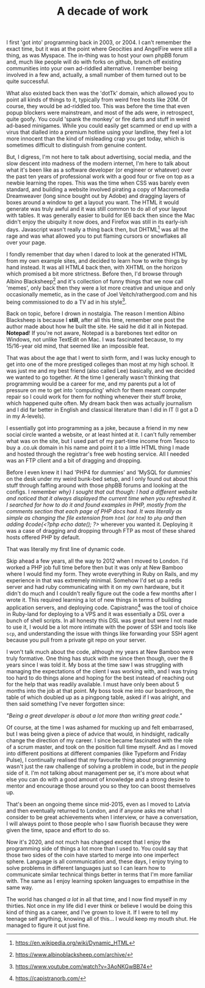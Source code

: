 #+TITLE: A decade of work

:PROPERTIES:
:CREATED: [2020-07-20]
:CATEGORY: personal
:END:

I first 'got into' programming back in 2003, or 2004. I can't remember the exact time, but it was at the point where Geocities and AngelFire were still a thing, as was Myspace. The in-thing was to host your own phpBB forum and, much like people will do with forks on github, branch off existing communities into your own ad-riddled alternative. I remember being involved in a few and, actually, a small number of them turned out to be quite successful.

What also existed back then was the 'dotTk' domain, which allowed you to point all kinds of things to it, typically from weird free hosts like 20M. Of course, they would be ad-riddled too. This was before the time that even popup blockers were mainstream, and most of the ads were, in retrospect, quite goofy. You could 'spank the monkey' or fire darts and stuff in weird ad-based minigames. While you could easily get scammed or end up with a virus that dialled into a premium hotline using your landline, they feel a lot more innocent than the kind of misleading crap you get today, which is sometimes difficult to distinguish from genuine content.

But, I digress, I'm not here to talk about advertising, social media, and the slow descent into madness of the modern internet, I'm here to talk about what it's been like as a software developer (or engineer or whatever) over the past ten years of professional work with a good four or five on top as a newbie learning the ropes. This was the time when CSS was barely even standard, and building a website involved pirating a copy of Macromedia Dreamweaver (long since bought out by Adobe) and dragging layers of boxes around a window to get a layout you want. The HTML it would generate was truly awful and it was still common to do all of your layout with tables. It was generally easier to build for IE6 back then since the Mac didn't enjoy the ubiquity it now does, and Firefox was still in its early-ish days. Javascript wasn't really a thing back then, but DHTML[fn:1] was all the rage and was what allowed you to put flaming cursors or snowflakes all over your page.

I fondly remember that day when I dared to look at the generated HTML from my own example sites, and decided to learn how to write things by hand instead. It was all HTML4 back then, with XHTML on the horizon which promised a bit more strictness. Before then, I'd browse through Albino Blacksheep[fn:2] and it's collection of funny things that we now call 'memes', only back then they were a lot more creative and unique and only occasionally memetic, as in the case of Joel Veitch/rathergood.com and his being commissioned to do a TV ad in his style[fn:3].

Back on topic, before I drown in nostalgia. The reason I mention Albino Blacksheep is because I *still*, after all this time, remember one post the author made about how he built the site. He said he did it all in Notepad. *Notepad*! If you're not aware, Notepad is a barebones text editor on Windows, not unlike TextEdit on Mac. I was fascinated because, to my 15/16-year old mind, that seemed like an impossible feat.

That was about the age that I went to sixth form, and I was lucky enough to get into one of the more prestiged colleges than most at my high school. It was just me and my best friend (also called Lee) basically, and we decided we wanted to go together. At the time I generally wasn't thinking that programming would be a career for me, and my parents put a lot of pressure on me to get into 'computing' which for them meant computer repair so I could work for them for nothing whenever their stuff broke, which happened quite often. My dream back then was actually journalism and I did far better in English and classical literature than I did in IT (I got a D in my A-levels).

I essentially got into programming as a joke, because a friend in my new social circle wanted a website, or at least hinted at it. I can't fully remember what was on the site, but I used part of my part-time income from Tesco to buy a .co.uk domain in his name and point it to a little HTML thing I made and hosted through the registrar's free web hosting service. All I needed was an FTP client and a bit of dragging and dropping.

Before I even knew it I had 'PHP4 for dummies' and 'MySQL for dummies' on the desk under my weird bunk-bed setup, and I only found out about this stuff through faffing around with those phpBB forums and looking at the configs. I remember /why} I sought that out though: I had a different website and noticed that it always displayed the current time when you refreshed it. I searched for how to do it and found examples in PHP, mostly from the comments section that each page of PHP docs had. It was literally as simple as changing the file extension from ~html~ (or ~htm~) to ~php~ and then adding ◊code{<?php echo date(); ?>/ wherever you wanted it. Deploying it was a case of dragging and dropping through FTP as most of these shared hosts offered PHP by default.

That was literally my first line of dynamic code.

Skip ahead a few years, all the way to 2012 when I moved to London. I'd worked a PHP job full time before then but it was only at New Bamboo where I would find my form. They wrote everything in Ruby on Rails, and my experience in that was extremely minimal. Somehow I'd set up a redis server and had ruby communicating with it on my own hardware, but it didn't do much and I couldn't really figure out the code a few months after I wrote it. This required learning a lot of new things in terms of building application servers, and deploying code. Capistrano[fn:4] was the tool of choice in Ruby-land for deploying to a VPS and it was essentially a DSL over a bunch of shell scripts. In all honesty this DSL was great but were I not made to use it, I would be a lot more intimate with the power of SSH and tools like ~scp~, and understanding the issue with things like forwarding your SSH agent because you pull from a private git repo on your server.

I won't talk much about the code, although my years at New Bamboo were truly formative. One thing has stuck with me since then though, over the 8 years since I was told it. My boss at the time saw I was struggling with managing the expectations of the client I was working with, and I was trying too hard to do things alone and hoping for the best instead of reaching out for the help that was readily available. I must have only been about 5 months into the job at that point. My boss took me into our boardroom, the table of which doubled up as a pingpong table, asked if I was alright, and then said something I've never forgotten since:

/"Being a great developer is about a lot more than writing great code."/

Of course, at the time I was ashamed for mucking up and felt embarrased, but I was being given a piece of advice that would, in hindsight, radically change the direction of my career. I since became fascinated with the role of a scrum master, and took on the position full time myself. And as I moved into different positions at different companies (like Typeform and Friday Pulse), I continually realised that my favourite thing about programming wasn't just the raw challenge of solving a problem in code, but in the /people/ side of it. I'm not talking about management per se, it's more about what else you can do with a good amount of knowledge and a strong desire to mentor and encourage those around you so they too can boost themselves up.

That's been an ongoing theme since mid-2015, even as I moved to Latvia and then eventually returned to London, and if anyone asks me what I consider to be great achievements when I interview, or have a conversation, I will always point to those people who I saw fluorish because they were given the time, space and effort to do so.

Now it's 2020, and not much has changed except that I enjoy the programming side of things a lot more than I used to. You could say that those two sides of the coin have started to merge into one imperfect sphere. Language is all communication and, these days, I enjoy trying to solve problems in different languages just so I can learn how to communicate similar technical things better in terms that I'm more familiar with. The same as I enjoy learning spoken languages to empathise in the same way.

The world has changed /a lot/ in all that time, and I now find myself in my thirties. Not once in my life did I ever think or believe I would be doing this kind of thing as a career, and I've grown to love it. If I were to tell my teenage self anything, knowing all of this... I would keep my mouth shut. He managed to figure it out just fine.


[fn:1] https://en.wikipedia.org/wiki/Dynamic_HTML
[fn:2] https://www.albinoblacksheep.com/archive/
[fn:3] https://www.youtube.com/watch?v=3AoNKGwBB74
[fn:4] https://capistranorb.com/
